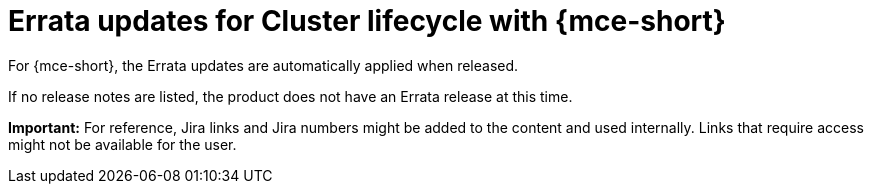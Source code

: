 [#errata-updates-mce]
= Errata updates for Cluster lifecycle with {mce-short}

For {mce-short}, the Errata updates are automatically applied when released.

If no release notes are listed, the product does not have an Errata release at this time.

*Important:* For reference, Jira links and Jira numbers might be added to the content and used internally. Links that require access might not be available for the user. 
